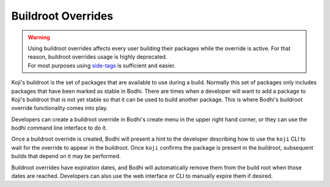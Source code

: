===================
Buildroot Overrides
===================

.. warning:: | Using buildroot overrides affects every user building their packages while the
               override is active. For that reason, buildroot overrides usage is highly deprecated.
             | For most purposes using `side-tags`_ is sufficient and easier.

Koji's buildroot is the set of packages that are available to use during a build. Normally this set
of packages only includes packages that have been marked as stable in Bodhi. There are times when a
developer will want to add a package to Koji's buildroot that is not yet stable so that it can be
used to build another package. This is where Bodhi's buildroot override functionality comes into
play.

Developers can create a buildroot override in Bodhi's create menu in the upper right hand corner, or
they can use the bodhi command line interface to do it.

Once a buildroot override is created, Bodhi will present a hint to the developer describing how to
use the ``koji`` CLI to wait for the override to appear in the buildroot. Once ``koji`` confirms the
package is present in the buildroot, subsequent builds that depend on it may be performed.

Buildroot overrides have expiration dates, and Bodhi will automatically remove them from the build
root when those dates are reached. Developers can also use the web interface or CLI to manually
expire them if desired.

.. _side-tags: https://docs.fedoraproject.org/en-US/package-maintainers/Package_Update_Guide/#multiple_packages